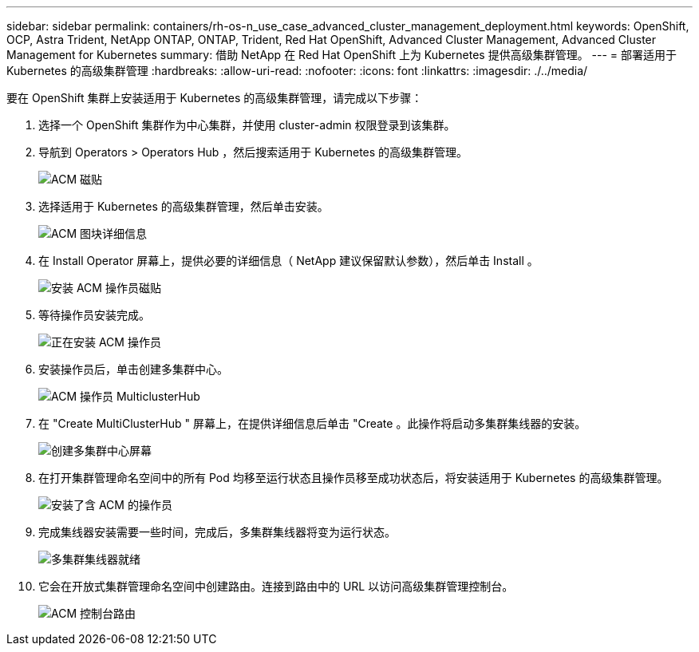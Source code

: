 ---
sidebar: sidebar 
permalink: containers/rh-os-n_use_case_advanced_cluster_management_deployment.html 
keywords: OpenShift, OCP, Astra Trident, NetApp ONTAP, ONTAP, Trident, Red Hat OpenShift, Advanced Cluster Management, Advanced Cluster Management for Kubernetes 
summary: 借助 NetApp 在 Red Hat OpenShift 上为 Kubernetes 提供高级集群管理。 
---
= 部署适用于 Kubernetes 的高级集群管理
:hardbreaks:
:allow-uri-read: 
:nofooter: 
:icons: font
:linkattrs: 
:imagesdir: ./../media/


[role="lead"]
要在 OpenShift 集群上安装适用于 Kubernetes 的高级集群管理，请完成以下步骤：

. 选择一个 OpenShift 集群作为中心集群，并使用 cluster-admin 权限登录到该集群。
. 导航到 Operators > Operators Hub ，然后搜索适用于 Kubernetes 的高级集群管理。
+
image::redhat_openshift_image66.jpg[ACM 磁贴]

. 选择适用于 Kubernetes 的高级集群管理，然后单击安装。
+
image::redhat_openshift_image67.jpg[ACM 图块详细信息]

. 在 Install Operator 屏幕上，提供必要的详细信息（ NetApp 建议保留默认参数），然后单击 Install 。
+
image::redhat_openshift_image68.jpg[安装 ACM 操作员磁贴]

. 等待操作员安装完成。
+
image::redhat_openshift_image69.jpg[正在安装 ACM 操作员]

. 安装操作员后，单击创建多集群中心。
+
image::redhat_openshift_image70.jpg[ACM 操作员 MulticlusterHub]

. 在 "Create MultiClusterHub " 屏幕上，在提供详细信息后单击 "Create 。此操作将启动多集群集线器的安装。
+
image::redhat_openshift_image71.jpg[创建多集群中心屏幕]

. 在打开集群管理命名空间中的所有 Pod 均移至运行状态且操作员移至成功状态后，将安装适用于 Kubernetes 的高级集群管理。
+
image::redhat_openshift_image72.jpg[安装了含 ACM 的操作员]

. 完成集线器安装需要一些时间，完成后，多集群集线器将变为运行状态。
+
image::redhat_openshift_image73.jpg[多集群集线器就绪]

. 它会在开放式集群管理命名空间中创建路由。连接到路由中的 URL 以访问高级集群管理控制台。
+
image::redhat_openshift_image74.jpg[ACM 控制台路由]


